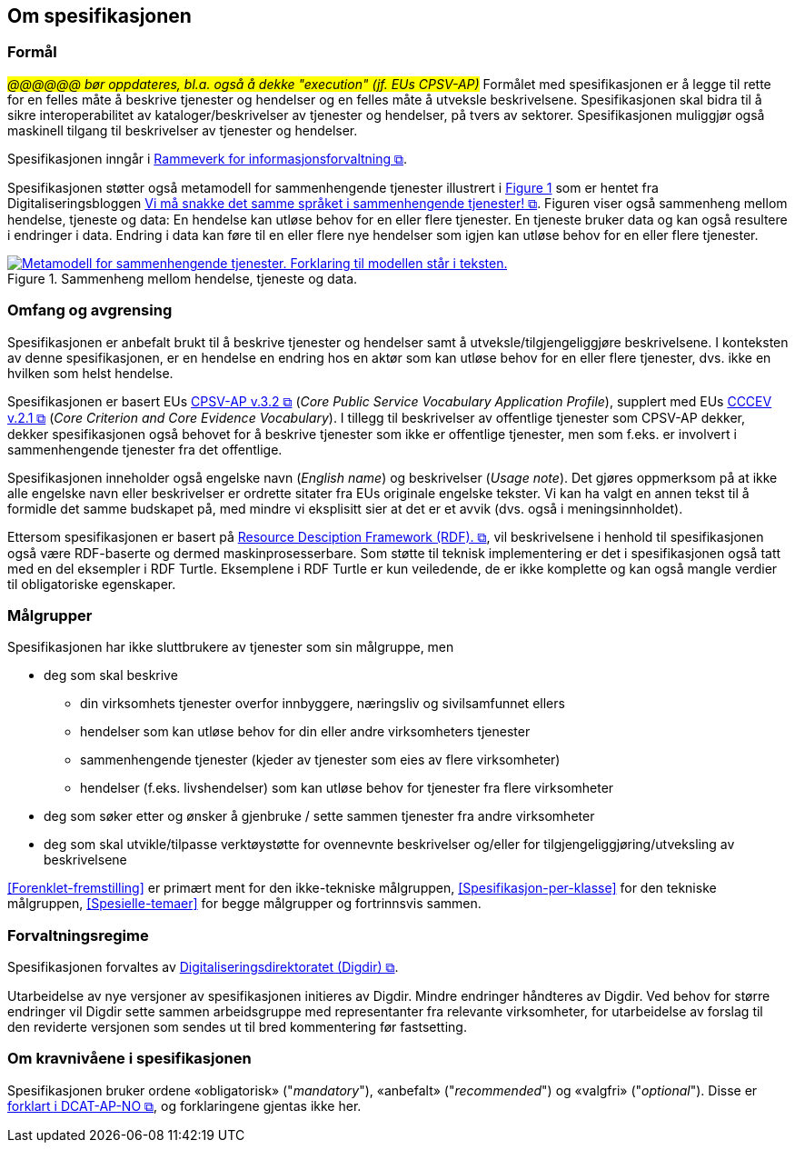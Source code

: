 == Om spesifikasjonen [[OmSpesifikasjonen]]

=== Formål [[Formål]]

_#@@@@@@ bør oppdateres, bl.a. også å dekke "execution" (jf. EUs CPSV-AP)#_
Formålet med spesifikasjonen er å legge til rette for en felles måte å beskrive tjenester og hendelser og en felles måte å utveksle beskrivelsene. Spesifikasjonen skal bidra til å sikre interoperabilitet av kataloger/beskrivelser av tjenester og hendelser, på tvers av sektorer. Spesifikasjonen muliggjør også maskinell tilgang til beskrivelser av tjenester og hendelser.

Spesifikasjonen inngår i https://www.digdir.no/3626[Rammeverk for informasjonsforvaltning &#x29C9;, window="_blank", role="ext-link"].

:xrefstyle: short

Spesifikasjonen støtter også metamodell for sammenhengende tjenester illustrert i <<img-HendelseTjenesteData>> som er hentet fra Digitaliseringsbloggen https://www.digdir.no/sammenhengende-tjenester/vi-ma-snakke-det-samme-spraket-i-sammenhengende-tjenester/2614[Vi må snakke det samme språket i sammenhengende tjenester! &#x29C9;, window="_blank", role="ext-link"]. Figuren viser også sammenheng mellom hendelse, tjeneste og data: En hendelse kan utløse behov for en eller flere tjenester. En tjeneste bruker data og kan også  resultere i endringer i data. Endring i data kan føre til en eller flere nye hendelser som igjen kan utløse behov for en eller flere tjenester.

[[img-HendelseTjenesteData]]
.Sammenheng mellom hendelse, tjeneste og data.
[link=images/FigurHendelseTjenesteData.png]
image::images/FigurHendelseTjenesteData.png[alt="Metamodell for sammenhengende tjenester. Forklaring til modellen står i teksten."]

:xrefstyle: full

=== Omfang og avgrensing [[Omfang-og-avgrensing]]

Spesifikasjonen er anbefalt brukt til å beskrive tjenester og hendelser samt å utveksle/tilgjengeliggjøre beskrivelsene. I konteksten av denne spesifikasjonen, er en hendelse en endring hos en aktør som kan utløse behov for en eller flere tjenester, dvs. ikke en hvilken som helst hendelse.

Spesifikasjonen er basert EUs https://semiceu.github.io/CPSV-AP/releases/3.2.0/[CPSV-AP v.3.2 &#x29C9;, window="_blank", role="ext-link"] (__Core Public Service Vocabulary Application Profile__), supplert med EUs https://semiceu.github.io/CCCEV/releases/2.1.0/[CCCEV v.2.1 &#x29C9;, window="_blank", role="ext-link"] (__Core Criterion and Core Evidence Vocabulary__). I tillegg til beskrivelser av offentlige tjenester som CPSV-AP dekker, dekker spesifikasjonen også behovet for å beskrive tjenester som ikke er offentlige tjenester, men som f.eks. er involvert i sammenhengende tjenester fra det offentlige.

Spesifikasjonen inneholder også engelske navn (_English name_) og beskrivelser (_Usage note_). Det gjøres oppmerksom på at ikke alle engelske navn eller beskrivelser er ordrette sitater fra EUs originale engelske tekster. Vi kan ha valgt en annen tekst til å formidle det samme budskapet på, med mindre vi eksplisitt sier at det er et avvik (dvs. også i meningsinnholdet).

Ettersom spesifikasjonen er basert på https://www.w3.org/RDF/[Resource Desciption Framework (RDF). &#x29C9;, window="_blank", role="ext-link"], vil beskrivelsene i henhold til spesifikasjonen også være RDF-baserte og dermed maskinprosesserbare. Som støtte til teknisk implementering er det i spesifikasjonen også tatt med en del eksempler i RDF Turtle. Eksemplene i RDF Turtle er kun veiledende, de er ikke komplette og kan også mangle verdier til obligatoriske egenskaper.

=== Målgrupper [[Målgrupper]]

Spesifikasjonen har ikke sluttbrukere av tjenester som sin målgruppe, men

* deg som skal beskrive
** din virksomhets tjenester overfor innbyggere, næringsliv og sivilsamfunnet ellers
** hendelser som kan utløse behov for din eller andre virksomheters tjenester
** sammenhengende tjenester (kjeder av tjenester som eies av flere virksomheter)
** hendelser (f.eks. livshendelser) som kan utløse behov for tjenester fra flere virksomheter
* deg som søker etter og ønsker å gjenbruke / sette sammen tjenester fra andre virksomheter
* deg som skal utvikle/tilpasse verktøystøtte for ovennevnte beskrivelser og/eller for tilgjengeliggjøring/utveksling av beskrivelsene

<<Forenklet-fremstilling>> er primært ment for den ikke-tekniske målgruppen, <<Spesifikasjon-per-klasse>> for den tekniske målgruppen, <<Spesielle-temaer>> for begge målgrupper og fortrinnsvis sammen. 

=== Forvaltningsregime [[Forvaltningsregime]]

Spesifikasjonen forvaltes av https://digdir.no[Digitaliseringsdirektoratet (Digdir) &#x29C9;, window="_blank", role="ext-link"].

Utarbeidelse av nye versjoner av spesifikasjonen initieres av Digdir. Mindre endringer håndteres av Digdir. Ved behov for større endringer vil Digdir sette sammen arbeidsgruppe med representanter fra relevante virksomheter, for utarbeidelse av forslag til den reviderte versjonen som sendes ut til bred kommentering før fastsetting.

=== Om kravnivåene i spesifikasjonen [[Om-kravene]]

Spesifikasjonen bruker ordene «obligatorisk» ("_mandatory_"), «anbefalt» ("_recommended_") og «valgfri» ("_optional_"). Disse er https://data.norge.no/specification/dcat-ap-no/#Om-kravene[forklart i DCAT-AP-NO &#x29C9;, window="_blank", role="ext-link"], og forklaringene gjentas ikke her.


// include::Leseveiledning.adoc[]
